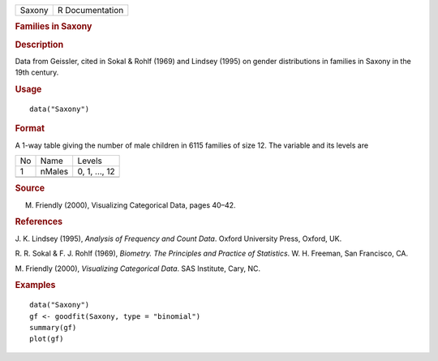 .. container::

   .. container::

      ====== ===============
      Saxony R Documentation
      ====== ===============

      .. rubric:: Families in Saxony
         :name: families-in-saxony

      .. rubric:: Description
         :name: description

      Data from Geissler, cited in Sokal & Rohlf (1969) and Lindsey
      (1995) on gender distributions in families in Saxony in the 19th
      century.

      .. rubric:: Usage
         :name: usage

      ::

         data("Saxony")

      .. rubric:: Format
         :name: format

      A 1-way table giving the number of male children in 6115 families
      of size 12. The variable and its levels are

      == ====== =============
      No Name   Levels
      1  nMales 0, 1, ..., 12
      \         
      == ====== =============

      .. rubric:: Source
         :name: source

      M. Friendly (2000), Visualizing Categorical Data, pages 40–42.

      .. rubric:: References
         :name: references

      J. K. Lindsey (1995), *Analysis of Frequency and Count Data*.
      Oxford University Press, Oxford, UK.

      R. R. Sokal & F. J. Rohlf (1969), *Biometry. The Principles and
      Practice of Statistics*. W. H. Freeman, San Francisco, CA.

      M. Friendly (2000), *Visualizing Categorical Data*. SAS Institute,
      Cary, NC.

      .. rubric:: Examples
         :name: examples

      ::

         data("Saxony")
         gf <- goodfit(Saxony, type = "binomial")
         summary(gf)
         plot(gf)
